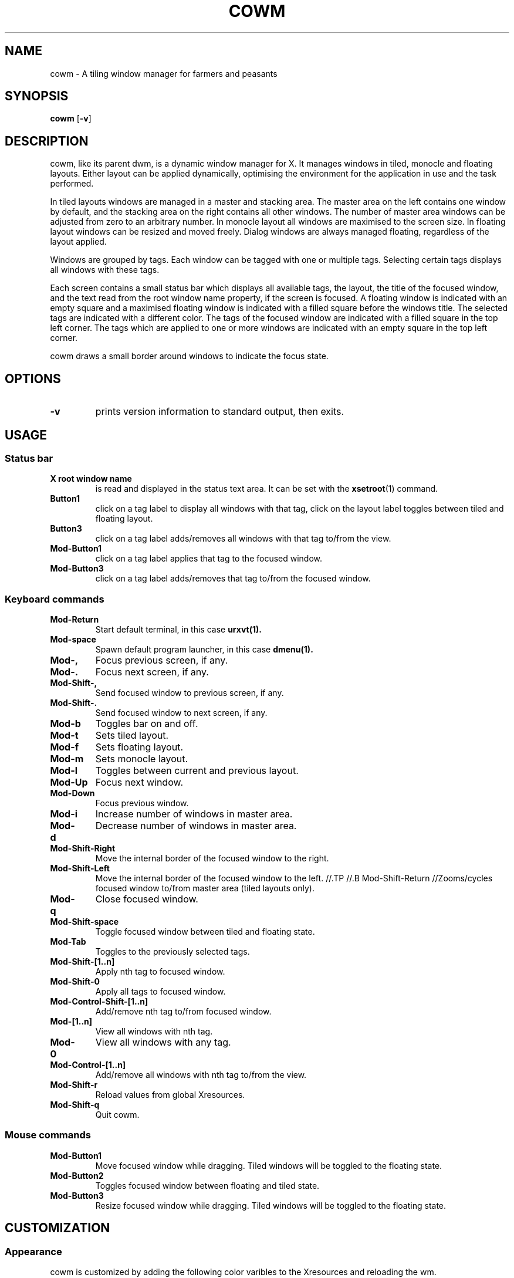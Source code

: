 .TH COWM 1 cowm\-VERSION
.SH NAME
cowm \- A tiling window manager for farmers and peasants
.SH SYNOPSIS
.B cowm
.RB [ \-v ]
.SH DESCRIPTION
cowm, like its parent dwm, is a dynamic window manager for X. It manages
windows in tiled, monocle and floating layouts. Either layout can be applied
dynamically, optimising the environment for the application in use and the task
performed.
.P
In tiled layouts windows are managed in a master and stacking area. The master
area on the left contains one window by default, and the stacking area on the
right contains all other windows. The number of master area windows can be
adjusted from zero to an arbitrary number. In monocle layout all windows are
maximised to the screen size. In floating layout windows can be resized and
moved freely. Dialog windows are always managed floating, regardless of the
layout applied.
.P
Windows are grouped by tags. Each window can be tagged with one or multiple
tags. Selecting certain tags displays all windows with these tags.
.P
Each screen contains a small status bar which displays all available tags, the
layout, the title of the focused window, and the text read from the root window
name property, if the screen is focused. A floating window is indicated with an
empty square and a maximised floating window is indicated with a filled square
before the windows title. The selected tags are indicated with a different
color. The tags of the focused window are indicated with a filled square in the
top left corner. The tags which are applied to one or more windows are
indicated with an empty square in the top left corner.
.P
cowm draws a small border around windows to indicate the focus state.
.SH OPTIONS
.TP
.B \-v
prints version information to standard output, then exits.
.SH USAGE
.SS Status bar
.TP
.B X root window name
is read and displayed in the status text area. It can be set with the
.BR xsetroot (1)
command.
.TP
.B Button1
click on a tag label to display all windows with that tag, click on the layout
label toggles between tiled and floating layout.
.TP
.B Button3
click on a tag label adds/removes all windows with that tag to/from the view.
.TP
.B Mod\-Button1
click on a tag label applies that tag to the focused window.
.TP
.B Mod\-Button3
click on a tag label adds/removes that tag to/from the focused window.
.SS Keyboard commands
.TP
.B Mod\-Return
Start default terminal, in this case
.BR urxvt(1).
.TP
.B Mod\-space
Spawn default program launcher, in this case
.BR dmenu(1).
.TP
.B Mod\-,
Focus previous screen, if any.
.TP
.B Mod\-.
Focus next screen, if any.
.TP
.B Mod\-Shift\-,
Send focused window to previous screen, if any.
.TP
.B Mod\-Shift\-.
Send focused window to next screen, if any.
.TP
.B Mod\-b
Toggles bar on and off.
.TP
.B Mod\-t
Sets tiled layout.
.TP
.B Mod\-f
Sets floating layout.
.TP
.B Mod\-m
Sets monocle layout.
.TP
.B Mod\-l
Toggles between current and previous layout.
.TP
.B Mod\-Up
Focus next window.
.TP
.B Mod\-Down
Focus previous window.
.TP
.B Mod\-i
Increase number of windows in master area.
.TP
.B Mod\-d
Decrease number of windows in master area.
.TP
.B Mod\-Shift\-Right
Move the internal border of the focused window to the right.
.TP
.B Mod\-Shift\-Left
Move the internal border of the focused window to the left.
//.TP
//.B Mod\-Shift\-Return
//Zooms/cycles focused window to/from master area (tiled layouts only).
.TP
.B Mod\-q
Close focused window.
.TP
.B Mod\-Shift\-space
Toggle focused window between tiled and floating state.
.TP
.B Mod\-Tab
Toggles to the previously selected tags.
.TP
.B Mod\-Shift\-[1..n]
Apply nth tag to focused window.
.TP
.B Mod\-Shift\-0
Apply all tags to focused window.
.TP
.B Mod\-Control\-Shift\-[1..n]
Add/remove nth tag to/from focused window.
.TP
.B Mod\-[1..n]
View all windows with nth tag.
.TP
.B Mod\-0
View all windows with any tag.
.TP
.B Mod\-Control\-[1..n]
Add/remove all windows with nth tag to/from the view.
.TP
.B Mod\-Shift\-r
Reload values from global Xresources.
.TP
.B Mod\-Shift\-q
Quit cowm.
.SS Mouse commands
.TP
.B Mod\-Button1
Move focused window while dragging. Tiled windows will be toggled to the floating state.
.TP
.B Mod\-Button2
Toggles focused window between floating and tiled state.
.TP
.B Mod\-Button3
Resize focused window while dragging. Tiled windows will be toggled to the floating state.
.SH CUSTOMIZATION
.SS Appearance
cowm is customized by adding the following color varibles to the Xresources and reloading the wm.
.TP
.B cowm.norm_bg - cowm.norm_fg - cowm.norm_border
Hexadecimal colors for background, foreground and border of normal elements.
Default values are respectively: #000000, #FFFFFF, #000000.
.TP
.B cowm.sel_bg - cowm.sel_fg - cowm.sel_border
Hexadecimal colors for background, foreground and border of selected elements.
Default values are respectively: #FFFFFF, #000000, #000000.
.SS Keybindings
Customization is done by creating a custom config.h and (re)compiling the source
code as in dwm.
.SH SEE ALSO
.BR dmenu (1),
.BR urxvt (1)
.SH ISSUES
Java applications which use the XToolkit/XAWT backend may draw grey windows
only. The XToolkit/XAWT backend breaks ICCCM-compliance in recent JDK 1.5 and early
JDK 1.6 versions, because it assumes a reparenting window manager. Possible workarounds
are using JDK 1.4 (which doesn't contain the XToolkit/XAWT backend) or setting the
environment variable
.BR AWT_TOOLKIT=MToolkit
(to use the older Motif backend instead) or running
.B xprop -root -f _NET_WM_NAME 32a -set _NET_WM_NAME LG3D
or
.B wmname LG3D
(to pretend that a non-reparenting window manager is running that the
XToolkit/XAWT backend can recognize) or when using OpenJDK setting the environment variable
.BR _JAVA_AWT_WM_NONREPARENTING=1 .
